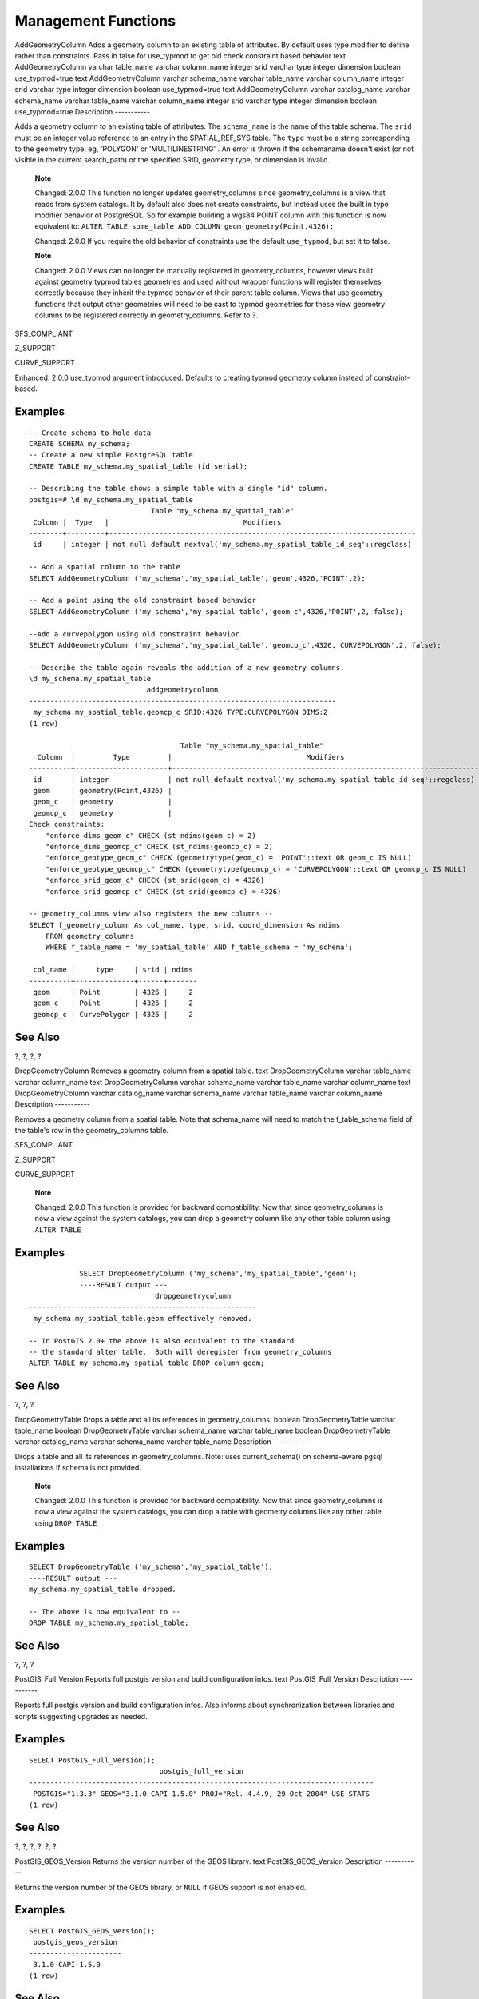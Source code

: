 Management Functions
====================

AddGeometryColumn
Adds a geometry column to an existing table of attributes. By default
uses type modifier to define rather than constraints. Pass in false for
use\_typmod to get old check constraint based behavior
text
AddGeometryColumn
varchar
table\_name
varchar
column\_name
integer
srid
varchar
type
integer
dimension
boolean
use\_typmod=true
text
AddGeometryColumn
varchar
schema\_name
varchar
table\_name
varchar
column\_name
integer
srid
varchar
type
integer
dimension
boolean
use\_typmod=true
text
AddGeometryColumn
varchar
catalog\_name
varchar
schema\_name
varchar
table\_name
varchar
column\_name
integer
srid
varchar
type
integer
dimension
boolean
use\_typmod=true
Description
-----------

Adds a geometry column to an existing table of attributes. The
``schema_name`` is the name of the table schema. The ``srid`` must be an
integer value reference to an entry in the SPATIAL\_REF\_SYS table. The
``type`` must be a string corresponding to the geometry type, eg,
'POLYGON' or 'MULTILINESTRING' . An error is thrown if the schemaname
doesn't exist (or not visible in the current search\_path) or the
specified SRID, geometry type, or dimension is invalid.

    **Note**

    Changed: 2.0.0 This function no longer updates geometry\_columns
    since geometry\_columns is a view that reads from system catalogs.
    It by default also does not create constraints, but instead uses the
    built in type modifier behavior of PostgreSQL. So for example
    building a wgs84 POINT column with this function is now equivalent
    to: ``ALTER TABLE some_table ADD COLUMN geom geometry(Point,4326);``

    Changed: 2.0.0 If you require the old behavior of constraints use
    the default ``use_typmod``, but set it to false.

    **Note**

    Changed: 2.0.0 Views can no longer be manually registered in
    geometry\_columns, however views built against geometry typmod
    tables geometries and used without wrapper functions will register
    themselves correctly because they inherit the typmod behavior of
    their parent table column. Views that use geometry functions that
    output other geometries will need to be cast to typmod geometries
    for these view geometry columns to be registered correctly in
    geometry\_columns. Refer to ?.

SFS\_COMPLIANT

Z\_SUPPORT

CURVE\_SUPPORT

Enhanced: 2.0.0 use\_typmod argument introduced. Defaults to creating
typmod geometry column instead of constraint-based.

Examples
--------

::

    -- Create schema to hold data
    CREATE SCHEMA my_schema;
    -- Create a new simple PostgreSQL table
    CREATE TABLE my_schema.my_spatial_table (id serial);

    -- Describing the table shows a simple table with a single "id" column.
    postgis=# \d my_schema.my_spatial_table
                                 Table "my_schema.my_spatial_table"
     Column |  Type   |                                Modifiers
    --------+---------+-------------------------------------------------------------------------
     id     | integer | not null default nextval('my_schema.my_spatial_table_id_seq'::regclass)

    -- Add a spatial column to the table
    SELECT AddGeometryColumn ('my_schema','my_spatial_table','geom',4326,'POINT',2);

    -- Add a point using the old constraint based behavior
    SELECT AddGeometryColumn ('my_schema','my_spatial_table','geom_c',4326,'POINT',2, false);

    --Add a curvepolygon using old constraint behavior
    SELECT AddGeometryColumn ('my_schema','my_spatial_table','geomcp_c',4326,'CURVEPOLYGON',2, false);

    -- Describe the table again reveals the addition of a new geometry columns.
    \d my_schema.my_spatial_table
                                addgeometrycolumn                            
    -------------------------------------------------------------------------
     my_schema.my_spatial_table.geomcp_c SRID:4326 TYPE:CURVEPOLYGON DIMS:2 
    (1 row)

                                        Table "my_schema.my_spatial_table"
      Column  |         Type         |                                Modifiers                                
    ----------+----------------------+-------------------------------------------------------------------------
     id       | integer              | not null default nextval('my_schema.my_spatial_table_id_seq'::regclass)
     geom     | geometry(Point,4326) | 
     geom_c   | geometry             | 
     geomcp_c | geometry             | 
    Check constraints:
        "enforce_dims_geom_c" CHECK (st_ndims(geom_c) = 2)
        "enforce_dims_geomcp_c" CHECK (st_ndims(geomcp_c) = 2)
        "enforce_geotype_geom_c" CHECK (geometrytype(geom_c) = 'POINT'::text OR geom_c IS NULL)
        "enforce_geotype_geomcp_c" CHECK (geometrytype(geomcp_c) = 'CURVEPOLYGON'::text OR geomcp_c IS NULL)
        "enforce_srid_geom_c" CHECK (st_srid(geom_c) = 4326)
        "enforce_srid_geomcp_c" CHECK (st_srid(geomcp_c) = 4326)
        
    -- geometry_columns view also registers the new columns --
    SELECT f_geometry_column As col_name, type, srid, coord_dimension As ndims 
        FROM geometry_columns
        WHERE f_table_name = 'my_spatial_table' AND f_table_schema = 'my_schema';

     col_name |     type     | srid | ndims 
    ----------+--------------+------+-------
     geom     | Point        | 4326 |     2
     geom_c   | Point        | 4326 |     2
     geomcp_c | CurvePolygon | 4326 |     2

See Also
--------

?, ?, ?, ?

DropGeometryColumn
Removes a geometry column from a spatial table.
text
DropGeometryColumn
varchar
table\_name
varchar
column\_name
text
DropGeometryColumn
varchar
schema\_name
varchar
table\_name
varchar
column\_name
text
DropGeometryColumn
varchar
catalog\_name
varchar
schema\_name
varchar
table\_name
varchar
column\_name
Description
-----------

Removes a geometry column from a spatial table. Note that schema\_name
will need to match the f\_table\_schema field of the table's row in the
geometry\_columns table.

SFS\_COMPLIANT

Z\_SUPPORT

CURVE\_SUPPORT

    **Note**

    Changed: 2.0.0 This function is provided for backward compatibility.
    Now that since geometry\_columns is now a view against the system
    catalogs, you can drop a geometry column like any other table column
    using ``ALTER TABLE``

Examples
--------

::

                SELECT DropGeometryColumn ('my_schema','my_spatial_table','geom');
                ----RESULT output ---
                                  dropgeometrycolumn
    ------------------------------------------------------
     my_schema.my_spatial_table.geom effectively removed.
     
    -- In PostGIS 2.0+ the above is also equivalent to the standard
    -- the standard alter table.  Both will deregister from geometry_columns
    ALTER TABLE my_schema.my_spatial_table DROP column geom;
            

See Also
--------

?, ?, ?

DropGeometryTable
Drops a table and all its references in geometry\_columns.
boolean
DropGeometryTable
varchar
table\_name
boolean
DropGeometryTable
varchar
schema\_name
varchar
table\_name
boolean
DropGeometryTable
varchar
catalog\_name
varchar
schema\_name
varchar
table\_name
Description
-----------

Drops a table and all its references in geometry\_columns. Note: uses
current\_schema() on schema-aware pgsql installations if schema is not
provided.

    **Note**

    Changed: 2.0.0 This function is provided for backward compatibility.
    Now that since geometry\_columns is now a view against the system
    catalogs, you can drop a table with geometry columns like any other
    table using ``DROP TABLE``

Examples
--------

::

    SELECT DropGeometryTable ('my_schema','my_spatial_table');
    ----RESULT output ---
    my_schema.my_spatial_table dropped.
                
    -- The above is now equivalent to --
    DROP TABLE my_schema.my_spatial_table;
            

See Also
--------

?, ?, ?

PostGIS\_Full\_Version
Reports full postgis version and build configuration infos.
text
PostGIS\_Full\_Version
Description
-----------

Reports full postgis version and build configuration infos. Also informs
about synchronization between libraries and scripts suggesting upgrades
as needed.

Examples
--------

::

    SELECT PostGIS_Full_Version();
                                   postgis_full_version
    ----------------------------------------------------------------------------------
     POSTGIS="1.3.3" GEOS="3.1.0-CAPI-1.5.0" PROJ="Rel. 4.4.9, 29 Oct 2004" USE_STATS
    (1 row)

See Also
--------

?, ?, ?, ?, ?, ?

PostGIS\_GEOS\_Version
Returns the version number of the GEOS library.
text
PostGIS\_GEOS\_Version
Description
-----------

Returns the version number of the GEOS library, or ``NULL`` if GEOS
support is not enabled.

Examples
--------

::

    SELECT PostGIS_GEOS_Version();
     postgis_geos_version
    ----------------------
     3.1.0-CAPI-1.5.0
    (1 row)

See Also
--------

?, ?, ?, ?, ?

PostGIS\_LibXML\_Version
Returns the version number of the libxml2 library.
text
PostGIS\_LibXML\_Version
Description
-----------

Returns the version number of the LibXML2 library.

Availability: 1.5

Examples
--------

::

    SELECT PostGIS_LibXML_Version();
     postgis_libxml_version
    ----------------------
     2.7.6
    (1 row)

See Also
--------

?, ?, ?, ?, ?

PostGIS\_Lib\_Build\_Date
Returns build date of the PostGIS library.
text
PostGIS\_Lib\_Build\_Date
Description
-----------

Returns build date of the PostGIS library.

Examples
--------

::

    SELECT PostGIS_Lib_Build_Date();
     postgis_lib_build_date
    ------------------------
     2008-06-21 17:53:21
    (1 row)

PostGIS\_Lib\_Version
Returns the version number of the PostGIS library.
text
PostGIS\_Lib\_Version
Description
-----------

Returns the version number of the PostGIS library.

Examples
--------

::

    SELECT PostGIS_Lib_Version();
     postgis_lib_version
    ---------------------
     1.3.3
    (1 row)

See Also
--------

?, ?, ?, ?, ?

PostGIS\_PROJ\_Version
Returns the version number of the PROJ4 library.
text
PostGIS\_PROJ\_Version
Description
-----------

Returns the version number of the PROJ4 library, or ``NULL`` if PROJ4
support is not enabled.

Examples
--------

::

    SELECT PostGIS_PROJ_Version();
      postgis_proj_version
    -------------------------
     Rel. 4.4.9, 29 Oct 2004
    (1 row)

See Also
--------

?, ?, ?, ?, ?

PostGIS\_Scripts\_Build\_Date
Returns build date of the PostGIS scripts.
text
PostGIS\_Scripts\_Build\_Date
Description
-----------

Returns build date of the PostGIS scripts.

Availability: 1.0.0RC1

Examples
--------

::

    SELECT PostGIS_Scripts_Build_Date();
      postgis_scripts_build_date
    -------------------------
     2007-08-18 09:09:26
    (1 row)

See Also
--------

?, ?, ?, ?, ?

PostGIS\_Scripts\_Installed
Returns version of the postgis scripts installed in this database.
text
PostGIS\_Scripts\_Installed
Description
-----------

Returns version of the postgis scripts installed in this database.

    **Note**

    If the output of this function doesn't match the output of ? you
    probably missed to properly upgrade an existing database. See the
    `Upgrading <#upgrading>`__ section for more info.

Availability: 0.9.0

Examples
--------

::

    SELECT PostGIS_Scripts_Installed();
      postgis_scripts_installed
    -------------------------
     1.5.0SVN
    (1 row)

See Also
--------

?, ?, ?

PostGIS\_Scripts\_Released
Returns the version number of the postgis.sql script released with the
installed postgis lib.
text
PostGIS\_Scripts\_Released
Description
-----------

Returns the version number of the postgis.sql script released with the
installed postgis lib.

    **Note**

    Starting with version 1.1.0 this function returns the same value of
    ?. Kept for backward compatibility.

Availability: 0.9.0

Examples
--------

::

    SELECT PostGIS_Scripts_Released();
      postgis_scripts_released
    -------------------------
     1.3.4SVN
    (1 row)

See Also
--------

?, ?, ?

PostGIS\_Version
Returns PostGIS version number and compile-time options.
text
PostGIS\_Version
Description
-----------

Returns PostGIS version number and compile-time options.

Examples
--------

::

    SELECT PostGIS_Version();
                postgis_version
    ---------------------------------------
     1.3 USE_GEOS=1 USE_PROJ=1 USE_STATS=1
    (1 row)

See Also
--------

?, ?, ?, ?, ?

Populate\_Geometry\_Columns
Ensures geometry columns are defined with type modifiers or have
appropriate spatial constraints This ensures they will be registered
correctly in
geometry\_columns
view. By default will convert all geometry columns with no type modifier
to ones with type modifiers. To get old behavior set
use\_typmod=false
text
Populate\_Geometry\_Columns
boolean
use\_typmod=true
int
Populate\_Geometry\_Columns
oid
relation\_oid
boolean
use\_typmod=true
Description
-----------

Ensures geometry columns have appropriate type modifiers or spatial
constraints to ensure they are registered correctly in
``geometry_columns`` table.

For backwards compatibility and for spatial needs such as tble
inheritance where each child table may have different geometry type, the
old check constraint behavior is still supported. If you need the old
behavior, you need to pass in the new optional argument as false
``use_typmod=false``. When this is done geometry columns will be created
with no type modifiers but will have 3 constraints defined. In
particular, this means that every geometry column belonging to a table
has at least three constraints:

-  ``enforce_dims_the_geom`` - ensures every geometry has the same
   dimension (see ?)

-  ``enforce_geotype_the_geom`` - ensures every geometry is of the same
   type (see ?)

-  ``enforce_srid_the_geom`` - ensures every geometry is in the same
   projection (see ?)

If a table ``oid`` is provided, this function tries to determine the
srid, dimension, and geometry type of all geometry columns in the table,
adding constraints as necessary. If successful, an appropriate row is
inserted into the geometry\_columns table, otherwise, the exception is
caught and an error notice is raised describing the problem.

If the ``oid`` of a view is provided, as with a table oid, this function
tries to determine the srid, dimension, and type of all the geometries
in the view, inserting appropriate entries into the ``geometry_columns``
table, but nothing is done to enforce constraints.

The parameterless variant is a simple wrapper for the parameterized
variant that first truncates and repopulates the geometry\_columns table
for every spatial table and view in the database, adding spatial
constraints to tables where appropriate. It returns a summary of the
number of geometry columns detected in the database and the number that
were inserted into the ``geometry_columns`` table. The parameterized
version simply returns the number of rows inserted into the
``geometry_columns`` table.

Availability: 1.4.0

Changed: 2.0.0 By default, now uses type modifiers instead of check
constraints to constrain geometry types. You can still use check
constraint behavior instead by using the new ``use_typmod`` and setting
it to false.

Enhanced: 2.0.0 ``use_typmod`` optional argument was introduced that
allows controlling if columns are created with typmodifiers or with
check constraints.

Examples
--------

::

    CREATE TABLE public.myspatial_table(gid serial, geom geometry);
    INSERT INTO myspatial_table(geom) VALUES(ST_GeomFromText('LINESTRING(1 2, 3 4)',4326) );
    -- This will now use typ modifiers.  For this to work, there must exist data
    SELECT Populate_Geometry_Columns('public.myspatial_table'::regclass);

    populate_geometry_columns
    --------------------------
                            1
                            
                            
    \d myspatial_table

                                       Table "public.myspatial_table"
     Column |           Type            |                           Modifiers                           
    --------+---------------------------+---------------------------------------------------------------
     gid    | integer                   | not null default nextval('myspatial_table_gid_seq'::regclass)
     geom   | geometry(LineString,4326) | 

::

    -- This will change the geometry columns to use constraints if they are not typmod or have constraints already.  
    --For this to work, there must exist data
    CREATE TABLE public.myspatial_table_cs(gid serial, geom geometry);
    INSERT INTO myspatial_table_cs(geom) VALUES(ST_GeomFromText('LINESTRING(1 2, 3 4)',4326) );
    SELECT Populate_Geometry_Columns('public.myspatial_table_cs'::regclass, false);
    populate_geometry_columns
    --------------------------
                            1
    \d myspatial_table_cs

                              Table "public.myspatial_table_cs"
     Column |   Type   |                            Modifiers                             
    --------+----------+------------------------------------------------------------------
     gid    | integer  | not null default nextval('myspatial_table_cs_gid_seq'::regclass)
     geom   | geometry | 
    Check constraints:
        "enforce_dims_geom" CHECK (st_ndims(geom) = 2)
        "enforce_geotype_geom" CHECK (geometrytype(geom) = 'LINESTRING'::text OR geom IS NULL)
        "enforce_srid_geom" CHECK (st_srid(geom) = 4326)

UpdateGeometrySRID
Updates the SRID of all features in a geometry column, geometry\_columns
metadata and srid. If it was enforced with constraints, the constraints
will be updated with new srid constraint. If the old was enforced by
type definition, the type definition will be changed.
text
UpdateGeometrySRID
varchar
table\_name
varchar
column\_name
integer
srid
text
UpdateGeometrySRID
varchar
schema\_name
varchar
table\_name
varchar
column\_name
integer
srid
text
UpdateGeometrySRID
varchar
catalog\_name
varchar
schema\_name
varchar
table\_name
varchar
column\_name
integer
srid
Description
-----------

Updates the SRID of all features in a geometry column, updating
constraints and reference in geometry\_columns. Note: uses
current\_schema() on schema-aware pgsql installations if schema is not
provided.

Z\_SUPPORT

CURVE\_SUPPORT

Examples
--------

This will change the srid of the roads table to 4326 from whatever it
was before

::

    SELECT UpdateGeometrySRID('roads','geom',4326);

The prior example is equivalent to this DDL statement

::

    ALTER TABLE roads 
      ALTER COLUMN geom TYPE geometry(MULTILINESTRING, 4326) 
        USING ST_SetSRID(geom,4326);

If you got the projection wrong (or brought it in as unknown) in load
and you wanted to transform to web mercator all in one shot You can do
this with DDL but there is no equivalent PostGIS management function to
do so in one go.

::

    ALTER TABLE roads 
     ALTER COLUMN geom TYPE geometry(MULTILINESTRING, 3857) USING ST_Transform(ST_SetSRID(geom,4326),3857) ;

See Also
--------

? , ?

